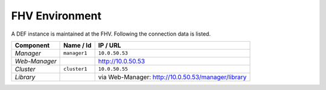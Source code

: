.. _fhv-env:

=================
FHV Environment
=================

A DEF instance is maintained at the FHV. Following the connection data is listed.

================ ============= ======================================================
Component        Name / Id     IP / URL
================ ============= ======================================================
*Manager*        ``manager1``  ``10.0.50.53``
*Web-Manager*                  `http://10.0.50.53 <http://10.0.50.53/>`_
*Cluster*        ``cluster1``  ``10.0.50.55``
*Library*                      via Web-Manager: `http://10.0.50.53/manager/library <http://10.0.50.53/manager/library>`_
================ ============= ======================================================
